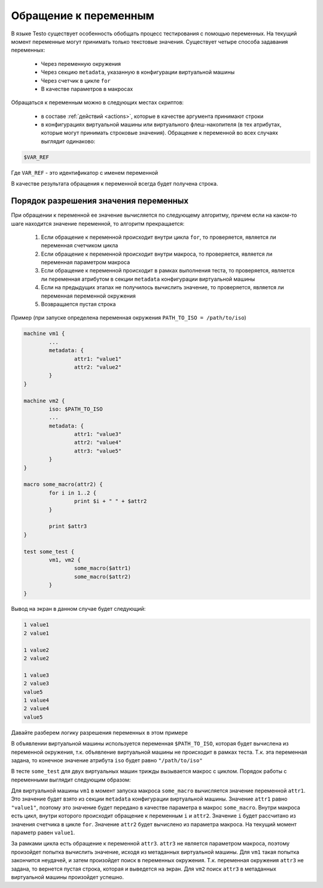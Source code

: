 ..  SPDX-License-Identifier: BSD-3-Clause
    Copyright(c) 2010-2014 Intel Corporation.

.. _var_refs:

Обращение к переменным
======================

В языке Testo существует особенность обобщать процесс тестирования с помощью переменных. На текущий момент переменные могут принимать только текстовые значения. Существует четыре способа задавания переменных:

	- Через переменную окружения
	- Через секцию ``metadata``, указанную в конфигурации виртуальной машины
	- Через счетчик в цикле ``for``
	- В качестве параметров в макросах

Обращаться к переменным можно в следующих местах скриптов:

	- в составе :ref:`действий <actions>`, которые в качестве аргумента принимают строки
	- в конфигурациях виртуальной машины или виртуального флеш-накопителя (в тех атрибутах, которые могут принимать строковые значения). Обращение к переменной во всех случаях выглядит одинаково:

.. code-block:: none

	$VAR_REF

Где ``VAR_REF`` - это идентификатор с именем переменной

В качестве результата обращения к переменной всегда будет получена строка.

Порядок разрешения значения переменных
++++++++++++++++++++++++++++++++++++++

При обращении к переменной ее значение вычисляется по следующему алгоритму, причем если на каком-то шаге находится значение переменной, то алгоритм прекращается:

	1) Если обращение к переменной происходит внутри цикла ``for``, то проверяется, является ли переменная счетчиком цикла
	2) Если обращение к переменной происходит внутри макроса, то проверяется, является ли переменная параметром макроса
	3) Если обращение к переменной происходит в рамках выполнения теста, то проверяется, является ли переменная атрибутом в секции ``metadata`` конфигурации виртуальной машины
	4) Если на предыдущих этапах не получилось вычислить значение, то проверяется, является ли переменная переменной окружения
	5) Возвращается пустая строка

Пример (при запуске определена переменная окружения ``PATH_TO_ISO = /path/to/iso``)

.. code-block:: none

	machine vm1 {
		...
		metadata: {
			attr1: "value1"
			attr2: "value2"
		}
	}

	machine vm2 {
		iso: $PATH_TO_ISO
		...
		metadata: {
			attr1: "value3"
			attr2: "value4"
			attr3: "value5"
		}
	}

	macro some_macro(attr2) {
		for i in 1..2 {
			print $i + " " + $attr2
		}

		print $attr3
	}

	test some_test {
		vm1, vm2 {
			some_macro($attr1)
			some_macro($attr2)
		}
	}



Вывод на экран в данном случае будет следующий:

.. code-block:: none

	1 value1
	2 value1

	1 value2
	2 value2

	1 value3
	2 value3
	value5
	1 value4
	2 value4
	value5

Давайте разберем логику разрешения переменных в этом примере

В объявлении виртуальной машины используется переменная ``$PATH_TO_ISO``, которая будет вычислена из переменной окружения, т.к. объявление виртуальной машины не происходит в рамках теста. Т.к. эта переменная задана, то конечное значение атрибута ``iso`` будет равно ``"/path/to/iso"``

В тесте ``some_test`` для двух виртуальных машин трижды вызывается макрос с циклом. Порядок работы с переменными выглядит следующим образом:

Для виртуальной машины ``vm1`` в момент запуска макроса ``some_macro`` вычисляется значение переменной ``attr1``. Это значение будет взято из секции ``metadata`` конфигурации виртуальной машины. Значение ``attr1`` равно ``"value1"``, поэтому это значение будет передано в качестве параметра в макрос ``some_macro``. Внутри макроса есть цикл, внутри которого происходит обращение к переменным ``i`` и ``attr2``. Значение ``i`` будет рассчитано из значения счетчика в цикле ``for``. Значение ``attr2`` будет вычислено из параметра макроса. На текущий момент параметр равен ``value1``.

За рамками цикла есть обращение к переменной ``attr3``. ``attr3`` не является параметром макроса, поэтому произойдет попытка вычислить значение, исходя из метаданных виртуальной машины. Для ``vm1`` такая попытка закончится неудачей, и затем произойдет поиск в переменных окружения. Т.к. переменная окружения ``attr3`` не задана, то вернется пустая строка, которая и выведется на экран. Для ``vm2`` поиск ``attr3`` в метаданных виртуальной машины произойдет успешно.